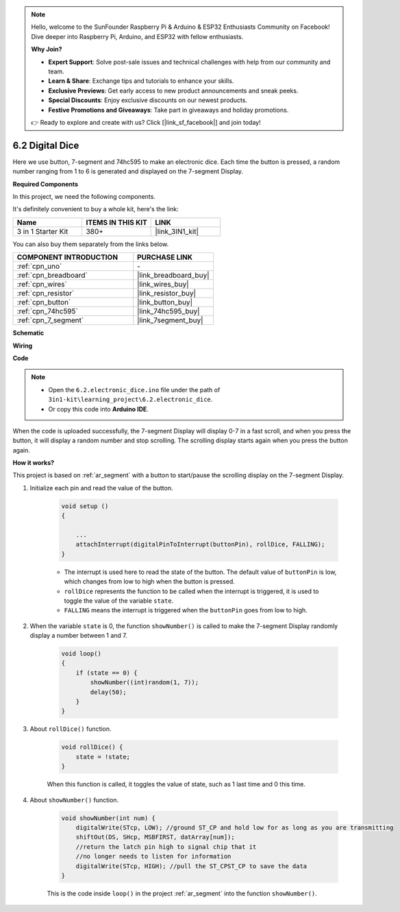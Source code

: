 .. note::

    Hello, welcome to the SunFounder Raspberry Pi & Arduino & ESP32 Enthusiasts Community on Facebook! Dive deeper into Raspberry Pi, Arduino, and ESP32 with fellow enthusiasts.

    **Why Join?**

    - **Expert Support**: Solve post-sale issues and technical challenges with help from our community and team.
    - **Learn & Share**: Exchange tips and tutorials to enhance your skills.
    - **Exclusive Previews**: Get early access to new product announcements and sneak peeks.
    - **Special Discounts**: Enjoy exclusive discounts on our newest products.
    - **Festive Promotions and Giveaways**: Take part in giveaways and holiday promotions.

    👉 Ready to explore and create with us? Click [|link_sf_facebook|] and join today!

.. _ar_eeprom:

6.2 Digital Dice
=============================

Here we use button, 7-segment and 74hc595 to make an electronic dice. 
Each time the button is pressed, a random number ranging from 1 to 6 is generated and displayed on the 7-segment Display.

**Required Components**

In this project, we need the following components. 

It's definitely convenient to buy a whole kit, here's the link: 

.. list-table::
    :widths: 20 20 20
    :header-rows: 1

    *   - Name	
        - ITEMS IN THIS KIT
        - LINK
    *   - 3 in 1 Starter Kit
        - 380+
        - |link_3IN1_kit|

You can also buy them separately from the links below.

.. list-table::
    :widths: 30 20
    :header-rows: 1

    *   - COMPONENT INTRODUCTION
        - PURCHASE LINK

    *   - :ref:`cpn_uno`
        - \-
    *   - :ref:`cpn_breadboard`
        - |link_breadboard_buy|
    *   - :ref:`cpn_wires`
        - |link_wires_buy|
    *   - :ref:`cpn_resistor`
        - |link_resistor_buy|
    *   - :ref:`cpn_button`
        - |link_button_buy|
    *   - :ref:`cpn_74hc595`
        - |link_74hc595_buy|
    *   - :ref:`cpn_7_segment`
        - |link_7segment_buy|

**Schematic**

.. image:: img/circuit_8.9_eeprom.png

**Wiring**

.. image:: img/6.2_electronic_dice_bb.png
    :width: 800
    :align: center

**Code**

.. note::

    * Open the ``6.2.electronic_dice.ino`` file under the path of ``3in1-kit\learning_project\6.2.electronic_dice``.
    * Or copy this code into **Arduino IDE**.
    
    

.. raw:: html
    
    <iframe src=https://create.arduino.cc/editor/sunfounder01/8d8ad340-b1de-4518-917b-caaf07e4baf4/preview?embed style="height:510px;width:100%;margin:10px 0" frameborder=0></iframe>

When the code is uploaded successfully, the 7-segment Display will display 0-7 in a fast scroll, and when you press the button, it will display a random number and stop scrolling. The scrolling display starts again when you press the button again.

**How it works?**

This project is based on :ref:`ar_segment` with a button to start/pause the scrolling display on the 7-segment Display.

#. Initialize each pin and read the value of the button.

    .. code-block:: arduino

        void setup ()
        {

            ...
            attachInterrupt(digitalPinToInterrupt(buttonPin), rollDice, FALLING);
        }

    * The interrupt is used here to read the state of the button. The default value of ``buttonPin`` is low, which changes from low to high when the button is pressed.
    * ``rollDice`` represents the function to be called when the interrupt is triggered, it is used to toggle the value of the variable ``state``.
    * ``FALLING`` means the interrupt is triggered when the ``buttonPin`` goes from low to high.

#. When the variable ``state`` is 0, the function ``showNumber()`` is called to make the 7-segment Display randomly display a number between 1 and 7.

    .. code-block:: arduino

        void loop()
        {
            if (state == 0) {
                showNumber((int)random(1, 7));
                delay(50);
            }
        }

#. About ``rollDice()`` function.

    .. code-block:: arduino

        void rollDice() {
            state = !state;
        }
    
    When this function is called, it toggles the value of state, such as 1 last time and 0 this time.

#. About ``showNumber()`` function.

    .. code-block:: arduino

        void showNumber(int num) {
            digitalWrite(STcp, LOW); //ground ST_CP and hold low for as long as you are transmitting
            shiftOut(DS, SHcp, MSBFIRST, datArray[num]);
            //return the latch pin high to signal chip that it
            //no longer needs to listen for information
            digitalWrite(STcp, HIGH); //pull the ST_CPST_CP to save the data
        }
    
    This is the code inside ``loop()`` in the project :ref:`ar_segment` into the function ``showNumber()``.
